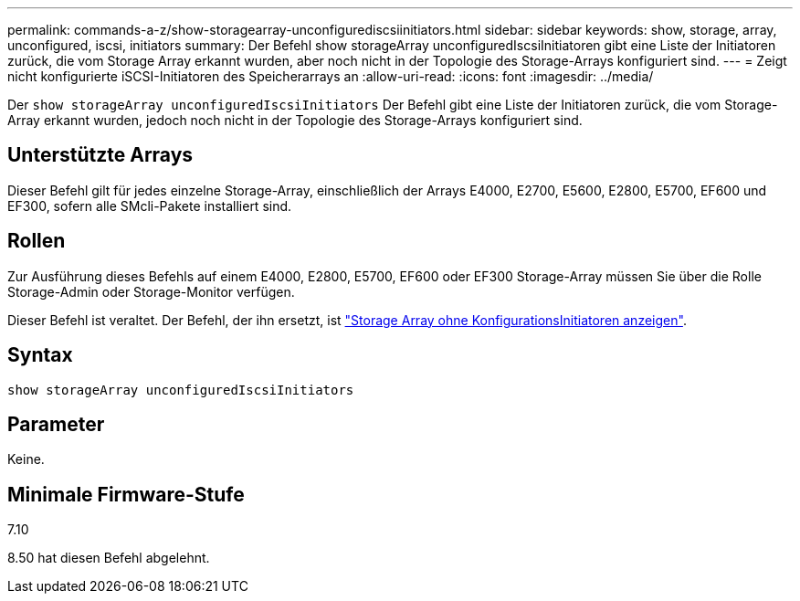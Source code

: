 ---
permalink: commands-a-z/show-storagearray-unconfigurediscsiinitiators.html 
sidebar: sidebar 
keywords: show, storage, array, unconfigured, iscsi, initiators 
summary: Der Befehl show storageArray unconfiguredIscsiInitiatoren gibt eine Liste der Initiatoren zurück, die vom Storage Array erkannt wurden, aber noch nicht in der Topologie des Storage-Arrays konfiguriert sind. 
---
= Zeigt nicht konfigurierte iSCSI-Initiatoren des Speicherarrays an
:allow-uri-read: 
:icons: font
:imagesdir: ../media/


[role="lead"]
Der `show storageArray unconfiguredIscsiInitiators` Der Befehl gibt eine Liste der Initiatoren zurück, die vom Storage-Array erkannt wurden, jedoch noch nicht in der Topologie des Storage-Arrays konfiguriert sind.



== Unterstützte Arrays

Dieser Befehl gilt für jedes einzelne Storage-Array, einschließlich der Arrays E4000, E2700, E5600, E2800, E5700, EF600 und EF300, sofern alle SMcli-Pakete installiert sind.



== Rollen

Zur Ausführung dieses Befehls auf einem E4000, E2800, E5700, EF600 oder EF300 Storage-Array müssen Sie über die Rolle Storage-Admin oder Storage-Monitor verfügen.

Dieser Befehl ist veraltet. Der Befehl, der ihn ersetzt, ist link:show-storagearray-unconfiguredinitiators.html["Storage Array ohne KonfigurationsInitiatoren anzeigen"].



== Syntax

[source, cli]
----
show storageArray unconfiguredIscsiInitiators
----


== Parameter

Keine.



== Minimale Firmware-Stufe

7.10

8.50 hat diesen Befehl abgelehnt.
